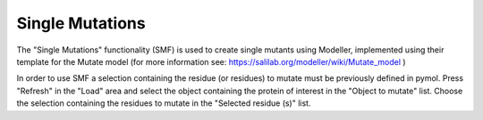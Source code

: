 .. _Single Mutations:

Single Mutations
================

The "Single Mutations" functionality (SMF) is used to create single mutants using Modeller, implemented using their template for the Mutate model (for more information see: https://salilab.org/modeller/wiki/Mutate_model )

In order to use SMF a selection containing the residue (or residues) to mutate must be previously defined in pymol. Press "Refresh" in the "Load" area and select the object containing the protein of interest in the "Object to mutate" list. Choose the selection containing the residues to mutate in the "Selected residue (s)" list.

